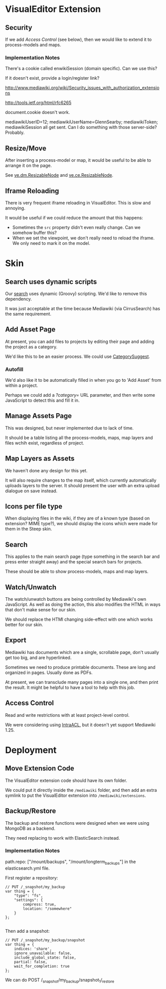 * VisualEditor Extension
** Security
If we add [[*Access%20Control][Access Control]] (see below), then we would like to extend it to process-models and maps.

*** Implementation Notes
There's a cookie called enwikiSession (domain specific). Can we use this?

If it doesn't exist, provide a login/register link?

http://www.mediawiki.org/wiki/Security_issues_with_authorization_extensions

http://tools.ietf.org/html/rfc6265

document.cookie doesn't work.

mediawikiUserID=12; mediawikiUserName=GlennSearby; mediawikiToken; mediawikiSession all get sent. Can I do something with those server-side? Probably.

** Resize/Move
After inserting a process-model or map, it would be useful to be able to arrange it on the page.

See [[https://doc.wikimedia.org/VisualEditor/master/#!/api/ve.dm.ResizableNode][ve.dm.ResizableNode]] and [[https://doc.wikimedia.org/VisualEditor/master/#!/api/ve.ce.ResizableNode][ve.ce.ResizableNode]].

** Iframe Reloading
There is very frequent iframe reloading in VisualEditor. This is slow and annoying.

It would be useful if we could reduce the amount that this happens:
 + Sometimes the =src= property didn't even really change. Can we somehow buffer this?
 + When we set the viewpoint, we don't really need to reload the iframe. We only need to mark it on the model.

* Skin
** Search uses dynamic scripts
Our [[file:steep-skin/CategoryContentSearch.php][search]] uses dynamic (Groovy) scripting. We'd like to remove this dependency.

It was just acceptable at the time because Mediawiki (via CirrusSearch) has the same requirement.

** Add Asset Page
At present, you can add files to projects by editing their page and adding the project as a category.

We'd like this to be an easier process. We could use [[https://www.mediawiki.org/wiki/Extension:CategorySuggest][CategorySuggest]].

*** Autofill
We'd also like it to be automatically filled in when you go to 'Add Asset' from within a project.

Perhaps we could add a /?category=/ URL parameter, and then write some JavaScript to detect this and fill it in.

** Manage Assets Page
This was designed, but never implemented due to lack of time.

It should be a table listing all the process-models, maps, map layers and files wchih exist, regardless of project.

** Map Layers as Assets
We haven't done any design for this yet.

It will also require changes to the map itself, which currently automatically uploads layers to the server. It should present the user with an extra upload dialogue on save instead.

** Icons per file type
When displaying files in the wiki, if they are of a known type (based on extension? MIME type?), we should display the icons which were made for them in the Steep skin.

** Search
This applies to the main search page (type something in the search bar and press enter straight away) and the special search bars for projects.

These should be able to show process-models, maps and map layers.

** Watch/Unwatch
The watch/unwatch buttons are being controlled by Mediawiki's own JavaScript. As well as doing the action, this also modifies the HTML in ways that don't make sense for our skin.

We should replace the HTMl changing side-effect with one which works better for our skin.

** Export
Mediawiki has documents which are a single, scrollable page, don't usually get too big, and are hyperlinked.

Sometimes we need to produce printable documents. These are long and organized in pages. Usually done as PDFs.

At present, we can transclude many pages into a single one, and then print the result. It might be helpful to have a tool to help with this job.

** Access Control
Read and write restrictions with at least project-level control.

We were considering using [[http://wiki.4intra.net/IntraACL][IntraACL]], but it doesn't yet support Mediawiki 1.25.

* Deployment
** Move Extension Code
The VisualEditor extension code should have its own folder.

We could put it directly inside the =/mediawiki= folder, and then add an extra symlink to put the VisualEditor extension into =/mediawiki/extensions=. 

** Backup/Restore
The backup and restore functions were designed when we were using MongoDB as a backend.

They need replacing to work with ElasticSearch instead.

*** Implementation Notes
path.repo: ["/mount/backups", "/mount/longterm_backups"] in the elasticsearch.yml file.

First register a repository:
#+BEGIN_SRC js2
  // PUT /_snapshot/my_backup
  var thing = {
      "type": "fs",
      "settings": {
          compress: true,
          location: "/somewhere"
      }
  };

#+END_SRC

Then add a snapshot:
#+BEGIN_SRC js2
  // PUT /_snapshot/my_backup/snapshot
  var thing = {
      indices: 'share',
      ignore_unavailable: false,
      include_global_state: false,
      partial: false,
      wait_for_completion: true
  };
#+END_SRC

We can do POST /_snapshot/my_backup/snapshot_1/_restore
